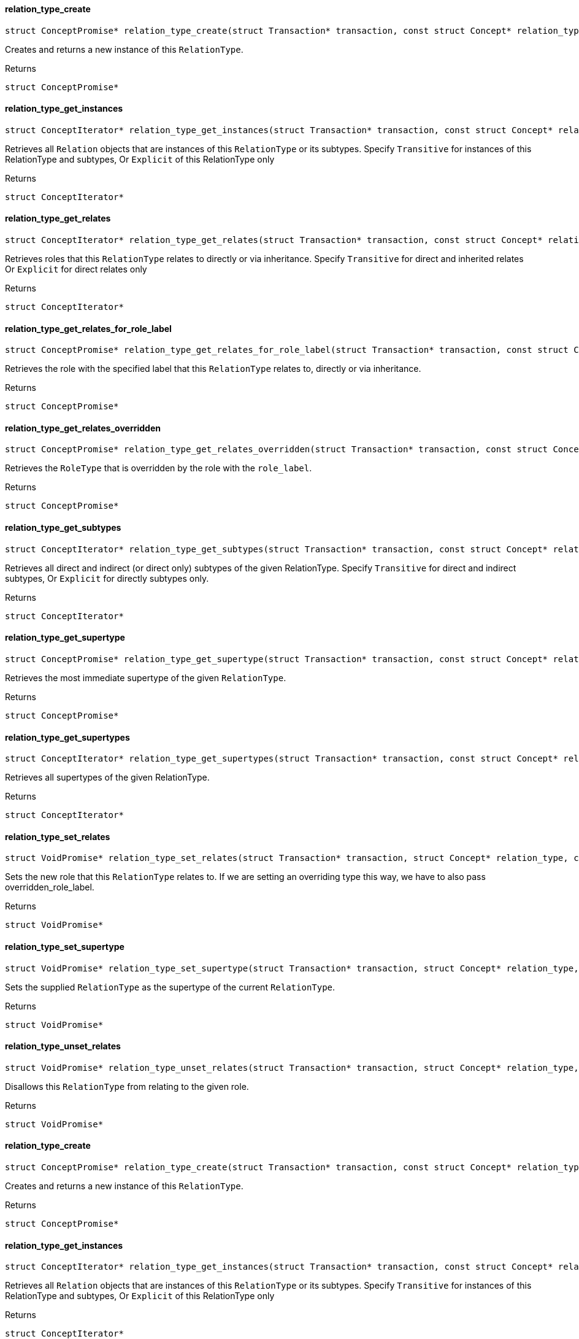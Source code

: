 [#_relation_type_create]
==== relation_type_create

[source,cpp]
----
struct ConceptPromise* relation_type_create(struct Transaction* transaction, const struct Concept* relation_type)
----



Creates and returns a new instance of this ``RelationType``.

[caption=""]
.Returns
`struct ConceptPromise*`

[#_relation_type_get_instances]
==== relation_type_get_instances

[source,cpp]
----
struct ConceptIterator* relation_type_get_instances(struct Transaction* transaction, const struct Concept* relation_type, enum Transitivity transitivity)
----



Retrieves all ``Relation`` objects that are instances of this ``RelationType`` or its subtypes. Specify ``Transitive`` for instances of this RelationType and subtypes, Or ``Explicit`` of this RelationType only

[caption=""]
.Returns
`struct ConceptIterator*`

[#_relation_type_get_relates]
==== relation_type_get_relates

[source,cpp]
----
struct ConceptIterator* relation_type_get_relates(struct Transaction* transaction, const struct Concept* relation_type, enum Transitivity transitivity)
----



Retrieves roles that this ``RelationType`` relates to directly or via inheritance. Specify ``Transitive`` for direct and inherited relates Or ``Explicit`` for direct relates only

[caption=""]
.Returns
`struct ConceptIterator*`

[#_relation_type_get_relates_for_role_label]
==== relation_type_get_relates_for_role_label

[source,cpp]
----
struct ConceptPromise* relation_type_get_relates_for_role_label(struct Transaction* transaction, const struct Concept* relation_type, const char* role_label)
----



Retrieves the role with the specified label that this ``RelationType`` relates to, directly or via inheritance.

[caption=""]
.Returns
`struct ConceptPromise*`

[#_relation_type_get_relates_overridden]
==== relation_type_get_relates_overridden

[source,cpp]
----
struct ConceptPromise* relation_type_get_relates_overridden(struct Transaction* transaction, const struct Concept* relation_type, const char* overridden_role_label)
----



Retrieves the ``RoleType`` that is overridden by the role with the ``role_label``.

[caption=""]
.Returns
`struct ConceptPromise*`

[#_relation_type_get_subtypes]
==== relation_type_get_subtypes

[source,cpp]
----
struct ConceptIterator* relation_type_get_subtypes(struct Transaction* transaction, const struct Concept* relation_type, enum Transitivity transitivity)
----



Retrieves all direct and indirect (or direct only) subtypes of the given RelationType. Specify ``Transitive`` for direct and indirect subtypes, Or ``Explicit`` for directly subtypes only.

[caption=""]
.Returns
`struct ConceptIterator*`

[#_relation_type_get_supertype]
==== relation_type_get_supertype

[source,cpp]
----
struct ConceptPromise* relation_type_get_supertype(struct Transaction* transaction, const struct Concept* relation_type)
----



Retrieves the most immediate supertype of the given ``RelationType``.

[caption=""]
.Returns
`struct ConceptPromise*`

[#_relation_type_get_supertypes]
==== relation_type_get_supertypes

[source,cpp]
----
struct ConceptIterator* relation_type_get_supertypes(struct Transaction* transaction, const struct Concept* relation_type)
----



Retrieves all supertypes of the given RelationType.

[caption=""]
.Returns
`struct ConceptIterator*`

[#_relation_type_set_relates]
==== relation_type_set_relates

[source,cpp]
----
struct VoidPromise* relation_type_set_relates(struct Transaction* transaction, struct Concept* relation_type, const char* role_label, const char* overridden_role_label)
----



Sets the new role that this ``RelationType`` relates to. If we are setting an overriding type this way, we have to also pass overridden_role_label.

[caption=""]
.Returns
`struct VoidPromise*`

[#_relation_type_set_supertype]
==== relation_type_set_supertype

[source,cpp]
----
struct VoidPromise* relation_type_set_supertype(struct Transaction* transaction, struct Concept* relation_type, const struct Concept* supertype)
----



Sets the supplied ``RelationType`` as the supertype of the current ``RelationType``.

[caption=""]
.Returns
`struct VoidPromise*`

[#_relation_type_unset_relates]
==== relation_type_unset_relates

[source,cpp]
----
struct VoidPromise* relation_type_unset_relates(struct Transaction* transaction, struct Concept* relation_type, const char* role_label)
----



Disallows this ``RelationType`` from relating to the given role.

[caption=""]
.Returns
`struct VoidPromise*`

[#_relation_type_create]
==== relation_type_create

[source,cpp]
----
struct ConceptPromise* relation_type_create(struct Transaction* transaction, const struct Concept* relation_type)
----



Creates and returns a new instance of this ``RelationType``.

[caption=""]
.Returns
`struct ConceptPromise*`

[#_relation_type_get_instances]
==== relation_type_get_instances

[source,cpp]
----
struct ConceptIterator* relation_type_get_instances(struct Transaction* transaction, const struct Concept* relation_type, enum Transitivity transitivity)
----



Retrieves all ``Relation`` objects that are instances of this ``RelationType`` or its subtypes. Specify ``Transitive`` for instances of this RelationType and subtypes, Or ``Explicit`` of this RelationType only

[caption=""]
.Returns
`struct ConceptIterator*`

[#_relation_type_get_relates]
==== relation_type_get_relates

[source,cpp]
----
struct ConceptIterator* relation_type_get_relates(struct Transaction* transaction, const struct Concept* relation_type, enum Transitivity transitivity)
----



Retrieves roles that this ``RelationType`` relates to directly or via inheritance. Specify ``Transitive`` for direct and inherited relates Or ``Explicit`` for direct relates only

[caption=""]
.Returns
`struct ConceptIterator*`

[#_relation_type_get_relates_for_role_label]
==== relation_type_get_relates_for_role_label

[source,cpp]
----
struct ConceptPromise* relation_type_get_relates_for_role_label(struct Transaction* transaction, const struct Concept* relation_type, const char* role_label)
----



Retrieves the role with the specified label that this ``RelationType`` relates to, directly or via inheritance.

[caption=""]
.Returns
`struct ConceptPromise*`

[#_relation_type_get_relates_overridden]
==== relation_type_get_relates_overridden

[source,cpp]
----
struct ConceptPromise* relation_type_get_relates_overridden(struct Transaction* transaction, const struct Concept* relation_type, const char* overridden_role_label)
----



Retrieves the ``RoleType`` that is overridden by the role with the ``role_label``.

[caption=""]
.Returns
`struct ConceptPromise*`

[#_relation_type_get_subtypes]
==== relation_type_get_subtypes

[source,cpp]
----
struct ConceptIterator* relation_type_get_subtypes(struct Transaction* transaction, const struct Concept* relation_type, enum Transitivity transitivity)
----



Retrieves all direct and indirect (or direct only) subtypes of the given RelationType. Specify ``Transitive`` for direct and indirect subtypes, Or ``Explicit`` for directly subtypes only.

[caption=""]
.Returns
`struct ConceptIterator*`

[#_relation_type_get_supertype]
==== relation_type_get_supertype

[source,cpp]
----
struct ConceptPromise* relation_type_get_supertype(struct Transaction* transaction, const struct Concept* relation_type)
----



Retrieves the most immediate supertype of the given ``RelationType``.

[caption=""]
.Returns
`struct ConceptPromise*`

[#_relation_type_get_supertypes]
==== relation_type_get_supertypes

[source,cpp]
----
struct ConceptIterator* relation_type_get_supertypes(struct Transaction* transaction, const struct Concept* relation_type)
----



Retrieves all supertypes of the given RelationType.

[caption=""]
.Returns
`struct ConceptIterator*`

[#_relation_type_set_relates]
==== relation_type_set_relates

[source,cpp]
----
struct VoidPromise* relation_type_set_relates(struct Transaction* transaction, struct Concept* relation_type, const char* role_label, const char* overridden_role_label)
----



Sets the new role that this ``RelationType`` relates to. If we are setting an overriding type this way, we have to also pass overridden_role_label.

[caption=""]
.Returns
`struct VoidPromise*`

[#_relation_type_set_supertype]
==== relation_type_set_supertype

[source,cpp]
----
struct VoidPromise* relation_type_set_supertype(struct Transaction* transaction, struct Concept* relation_type, const struct Concept* supertype)
----



Sets the supplied ``RelationType`` as the supertype of the current ``RelationType``.

[caption=""]
.Returns
`struct VoidPromise*`

[#_relation_type_unset_relates]
==== relation_type_unset_relates

[source,cpp]
----
struct VoidPromise* relation_type_unset_relates(struct Transaction* transaction, struct Concept* relation_type, const char* role_label)
----



Disallows this ``RelationType`` from relating to the given role.

[caption=""]
.Returns
`struct VoidPromise*`

[#_relation_type_create]
==== relation_type_create

[source,cpp]
----
struct ConceptPromise* relation_type_create(struct Transaction* transaction, const struct Concept* relation_type)
----



Creates and returns a new instance of this ``RelationType``.

[caption=""]
.Returns
`struct ConceptPromise*`

[#_relation_type_get_instances]
==== relation_type_get_instances

[source,cpp]
----
struct ConceptIterator* relation_type_get_instances(struct Transaction* transaction, const struct Concept* relation_type, enum Transitivity transitivity)
----



Retrieves all ``Relation`` objects that are instances of this ``RelationType`` or its subtypes. Specify ``Transitive`` for instances of this RelationType and subtypes, Or ``Explicit`` of this RelationType only

[caption=""]
.Returns
`struct ConceptIterator*`

[#_relation_type_get_relates]
==== relation_type_get_relates

[source,cpp]
----
struct ConceptIterator* relation_type_get_relates(struct Transaction* transaction, const struct Concept* relation_type, enum Transitivity transitivity)
----



Retrieves roles that this ``RelationType`` relates to directly or via inheritance. Specify ``Transitive`` for direct and inherited relates Or ``Explicit`` for direct relates only

[caption=""]
.Returns
`struct ConceptIterator*`

[#_relation_type_get_relates_for_role_label]
==== relation_type_get_relates_for_role_label

[source,cpp]
----
struct ConceptPromise* relation_type_get_relates_for_role_label(struct Transaction* transaction, const struct Concept* relation_type, const char* role_label)
----



Retrieves the role with the specified label that this ``RelationType`` relates to, directly or via inheritance.

[caption=""]
.Returns
`struct ConceptPromise*`

[#_relation_type_get_relates_overridden]
==== relation_type_get_relates_overridden

[source,cpp]
----
struct ConceptPromise* relation_type_get_relates_overridden(struct Transaction* transaction, const struct Concept* relation_type, const char* overridden_role_label)
----



Retrieves the ``RoleType`` that is overridden by the role with the ``role_label``.

[caption=""]
.Returns
`struct ConceptPromise*`

[#_relation_type_get_subtypes]
==== relation_type_get_subtypes

[source,cpp]
----
struct ConceptIterator* relation_type_get_subtypes(struct Transaction* transaction, const struct Concept* relation_type, enum Transitivity transitivity)
----



Retrieves all direct and indirect (or direct only) subtypes of the given RelationType. Specify ``Transitive`` for direct and indirect subtypes, Or ``Explicit`` for directly subtypes only.

[caption=""]
.Returns
`struct ConceptIterator*`

[#_relation_type_get_supertype]
==== relation_type_get_supertype

[source,cpp]
----
struct ConceptPromise* relation_type_get_supertype(struct Transaction* transaction, const struct Concept* relation_type)
----



Retrieves the most immediate supertype of the given ``RelationType``.

[caption=""]
.Returns
`struct ConceptPromise*`

[#_relation_type_get_supertypes]
==== relation_type_get_supertypes

[source,cpp]
----
struct ConceptIterator* relation_type_get_supertypes(struct Transaction* transaction, const struct Concept* relation_type)
----



Retrieves all supertypes of the given RelationType.

[caption=""]
.Returns
`struct ConceptIterator*`

[#_relation_type_set_relates]
==== relation_type_set_relates

[source,cpp]
----
struct VoidPromise* relation_type_set_relates(struct Transaction* transaction, struct Concept* relation_type, const char* role_label, const char* overridden_role_label)
----



Sets the new role that this ``RelationType`` relates to. If we are setting an overriding type this way, we have to also pass overridden_role_label.

[caption=""]
.Returns
`struct VoidPromise*`

[#_relation_type_set_supertype]
==== relation_type_set_supertype

[source,cpp]
----
struct VoidPromise* relation_type_set_supertype(struct Transaction* transaction, struct Concept* relation_type, const struct Concept* supertype)
----



Sets the supplied ``RelationType`` as the supertype of the current ``RelationType``.

[caption=""]
.Returns
`struct VoidPromise*`

[#_relation_type_unset_relates]
==== relation_type_unset_relates

[source,cpp]
----
struct VoidPromise* relation_type_unset_relates(struct Transaction* transaction, struct Concept* relation_type, const char* role_label)
----



Disallows this ``RelationType`` from relating to the given role.

[caption=""]
.Returns
`struct VoidPromise*`

